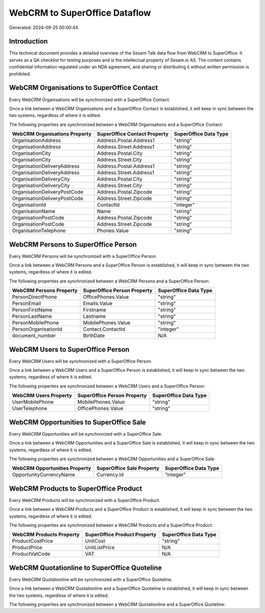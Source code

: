 ==============================
WebCRM to SuperOffice Dataflow
==============================

Generated: 2024-09-25 00:00:44

Introduction
------------

This technical document provides a detailed overview of the Sesam Talk data flow from WebCRM to SuperOffice. It serves as a QA checklist for testing purposes and is the intellectual property of Sesam.io AS. The content contains confidential information regulated under an NDA agreement, and sharing or distributing it without written permission is prohibited.

WebCRM Organisations to SuperOffice Contact
-------------------------------------------
Every WebCRM Organisations will be synchronized with a SuperOffice Contact.

Once a link between a WebCRM Organisations and a SuperOffice Contact is established, it will keep in sync between the two systems, regardless of where it is edited.

The following properties are synchronized between a WebCRM Organisations and a SuperOffice Contact:

.. list-table::
   :header-rows: 1

   * - WebCRM Organisations Property
     - SuperOffice Contact Property
     - SuperOffice Data Type
   * - OrganisationAddress
     - Address.Postal.Address1
     - "string"
   * - OrganisationAddress
     - Address.Street.Address1
     - "string"
   * - OrganisationCity
     - Address.Postal.City
     - "string"
   * - OrganisationCity
     - Address.Street.City
     - "string"
   * - OrganisationDeliveryAddress
     - Address.Postal.Address1
     - "string"
   * - OrganisationDeliveryAddress
     - Address.Street.Address1
     - "string"
   * - OrganisationDeliveryCity
     - Address.Postal.City
     - "string"
   * - OrganisationDeliveryCity
     - Address.Street.City
     - "string"
   * - OrganisationDeliveryPostCode
     - Address.Postal.Zipcode
     - "string"
   * - OrganisationDeliveryPostCode
     - Address.Street.Zipcode
     - "string"
   * - OrganisationId
     - ContactId
     - "integer"
   * - OrganisationName
     - Name
     - "string"
   * - OrganisationPostCode
     - Address.Postal.Zipcode
     - "string"
   * - OrganisationPostCode
     - Address.Street.Zipcode
     - "string"
   * - OrganisationTelephone
     - Phones.Value
     - "string"


WebCRM Persons to SuperOffice Person
------------------------------------
Every WebCRM Persons will be synchronized with a SuperOffice Person.

Once a link between a WebCRM Persons and a SuperOffice Person is established, it will keep in sync between the two systems, regardless of where it is edited.

The following properties are synchronized between a WebCRM Persons and a SuperOffice Person:

.. list-table::
   :header-rows: 1

   * - WebCRM Persons Property
     - SuperOffice Person Property
     - SuperOffice Data Type
   * - PersonDirectPhone
     - OfficePhones.Value
     - "string"
   * - PersonEmail
     - Emails.Value
     - "string"
   * - PersonFirstName
     - Firstname
     - "string"
   * - PersonLastName
     - Lastname
     - "string"
   * - PersonMobilePhone
     - MobilePhones.Value
     - "string"
   * - PersonOrganisationId
     - Contact.ContactId
     - "integer"
   * - document_number
     - BirthDate
     - N/A


WebCRM Users to SuperOffice Person
----------------------------------
Every WebCRM Users will be synchronized with a SuperOffice Person.

Once a link between a WebCRM Users and a SuperOffice Person is established, it will keep in sync between the two systems, regardless of where it is edited.

The following properties are synchronized between a WebCRM Users and a SuperOffice Person:

.. list-table::
   :header-rows: 1

   * - WebCRM Users Property
     - SuperOffice Person Property
     - SuperOffice Data Type
   * - UserMobilePhone
     - MobilePhones.Value
     - "string"
   * - UserTelephone
     - OfficePhones.Value
     - "string"


WebCRM Opportunities to SuperOffice Sale
----------------------------------------
Every WebCRM Opportunities will be synchronized with a SuperOffice Sale.

Once a link between a WebCRM Opportunities and a SuperOffice Sale is established, it will keep in sync between the two systems, regardless of where it is edited.

The following properties are synchronized between a WebCRM Opportunities and a SuperOffice Sale:

.. list-table::
   :header-rows: 1

   * - WebCRM Opportunities Property
     - SuperOffice Sale Property
     - SuperOffice Data Type
   * - OpportunityCurrencyName
     - Currency.Id
     - "integer"


WebCRM Products to SuperOffice Product
--------------------------------------
Every WebCRM Products will be synchronized with a SuperOffice Product.

Once a link between a WebCRM Products and a SuperOffice Product is established, it will keep in sync between the two systems, regardless of where it is edited.

The following properties are synchronized between a WebCRM Products and a SuperOffice Product:

.. list-table::
   :header-rows: 1

   * - WebCRM Products Property
     - SuperOffice Product Property
     - SuperOffice Data Type
   * - ProductCostPrice
     - UnitCost
     - "string"
   * - ProductPrice
     - UnitListPrice
     - N/A
   * - ProductVatCode
     - VAT
     - N/A


WebCRM Quotationline to SuperOffice Quoteline
---------------------------------------------
Every WebCRM Quotationline will be synchronized with a SuperOffice Quoteline.

Once a link between a WebCRM Quotationline and a SuperOffice Quoteline is established, it will keep in sync between the two systems, regardless of where it is edited.

The following properties are synchronized between a WebCRM Quotationline and a SuperOffice Quoteline:

.. list-table::
   :header-rows: 1

   * - WebCRM Quotationline Property
     - SuperOffice Quoteline Property
     - SuperOffice Data Type

